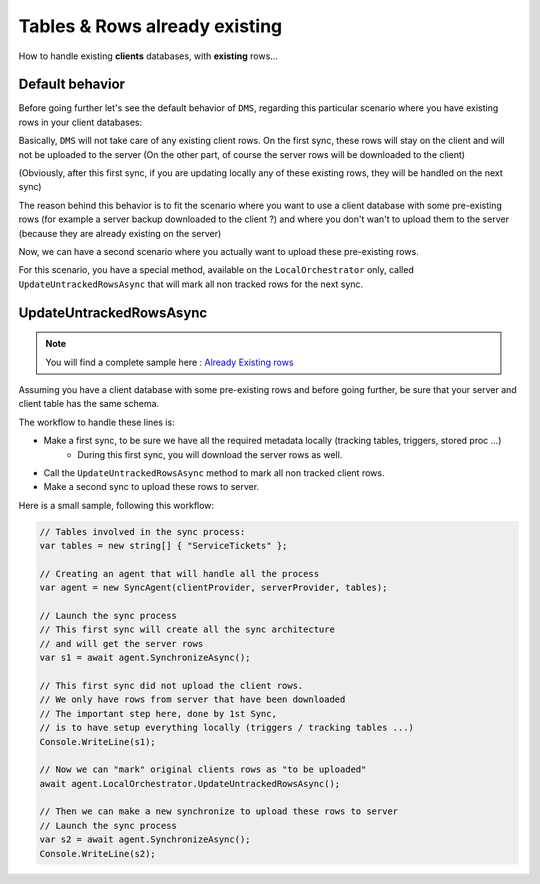 Tables & Rows already existing
==================================

How to handle existing **clients** databases, with **existing** rows...

Default behavior
^^^^^^^^^^^^^^^^^^^^^^^^

Before going further let's see the default behavior of ``DMS``, regarding this particular scenario where you have existing rows in your client databases:

Basically, ``DMS`` will not take care of any existing client rows. 
On the first sync, these rows will stay on the client and will not be uploaded to the server (On the other part, of course the server rows will be downloaded to the client)

(Obviously, after this first sync, if you are updating locally any of these existing rows, they will be handled on the next sync)

The reason behind this behavior is to fit the scenario where you want to use a client database with some pre-existing rows (for example a server backup downloaded to the client ?) and where you don't wan't to upload them to the server (because they are already existing on the server)

Now, we can have a second scenario where you actually want to upload these pre-existing rows.

For this scenario, you have a special method, available on the ``LocalOrchestrator`` only, called ``UpdateUntrackedRowsAsync`` that will mark all non tracked rows for the next sync.

UpdateUntrackedRowsAsync
^^^^^^^^^^^^^^^^^^^^^^^^^^^^^^^^

.. note:: You will find a complete sample here : `Already Existing rows <https://github.com/Mimetis/Dotmim.Sync/tree/master/Samples/AlreadyExistingDatabases>`_ 


Assuming you have a client database with some pre-existing rows and before going further, be sure that your server and client table has the same schema.

The workflow to handle these lines is:

* Make a first sync, to be sure we have all the required metadata locally (tracking tables, triggers, stored proc ...)
    * During this first sync, you will download the server rows as well.
* Call the ``UpdateUntrackedRowsAsync`` method to mark all non tracked client rows.
* Make a second sync to upload these rows to server.

Here is a small sample, following this workflow:

.. code-block:: csharp

    // Tables involved in the sync process:
    var tables = new string[] { "ServiceTickets" };

    // Creating an agent that will handle all the process
    var agent = new SyncAgent(clientProvider, serverProvider, tables);

    // Launch the sync process
    // This first sync will create all the sync architecture
    // and will get the server rows
    var s1 = await agent.SynchronizeAsync();

    // This first sync did not upload the client rows.
    // We only have rows from server that have been downloaded
    // The important step here, done by 1st Sync,
    // is to have setup everything locally (triggers / tracking tables ...)
    Console.WriteLine(s1);

    // Now we can "mark" original clients rows as "to be uploaded"
    await agent.LocalOrchestrator.UpdateUntrackedRowsAsync();

    // Then we can make a new synchronize to upload these rows to server
    // Launch the sync process
    var s2 = await agent.SynchronizeAsync();
    Console.WriteLine(s2);

